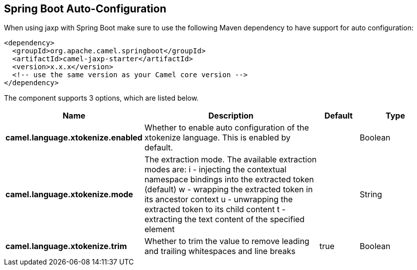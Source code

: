 :page-partial:

== Spring Boot Auto-Configuration

When using jaxp with Spring Boot make sure to use the following Maven dependency to have support for auto configuration:

[source,xml]
----
<dependency>
  <groupId>org.apache.camel.springboot</groupId>
  <artifactId>camel-jaxp-starter</artifactId>
  <version>x.x.x</version>
  <!-- use the same version as your Camel core version -->
</dependency>
----


The component supports 3 options, which are listed below.



[width="100%",cols="2,5,^1,2",options="header"]
|===
| Name | Description | Default | Type
| *camel.language.xtokenize.enabled* | Whether to enable auto configuration of the xtokenize language. This is enabled by default. |  | Boolean
| *camel.language.xtokenize.mode* | The extraction mode. The available extraction modes are: i - injecting the contextual namespace bindings into the extracted token (default) w - wrapping the extracted token in its ancestor context u - unwrapping the extracted token to its child content t - extracting the text content of the specified element |  | String
| *camel.language.xtokenize.trim* | Whether to trim the value to remove leading and trailing whitespaces and line breaks | true | Boolean
|===

